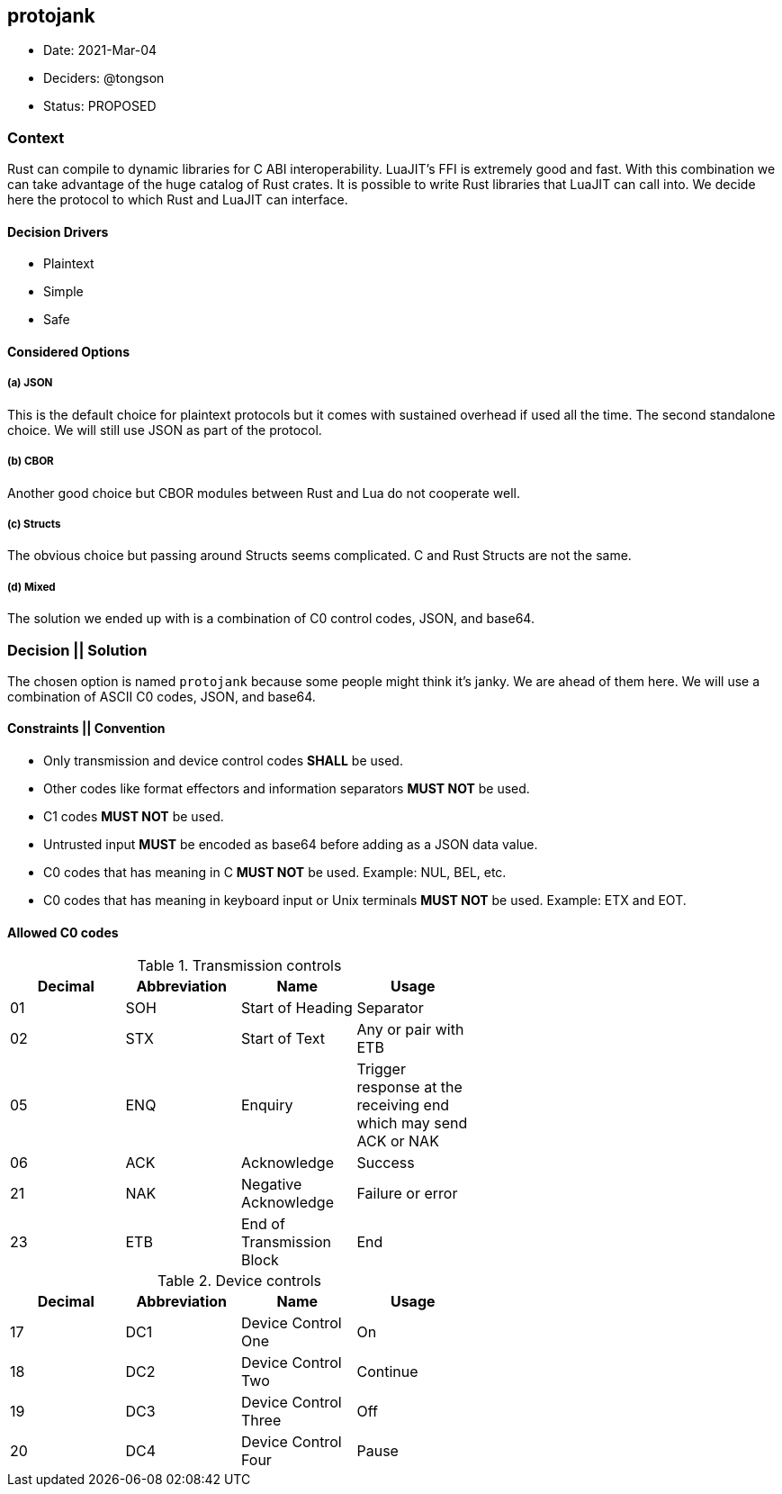 == protojank

* Date: 2021-Mar-04
* Deciders: @tongson
* Status: PROPOSED

=== Context

Rust can compile to dynamic libraries for C ABI interoperability. LuaJIT's FFI is extremely good and fast. With this combination we can take advantage of the huge catalog of Rust crates. It is possible to write Rust libraries that LuaJIT can call into. We decide here the protocol to which Rust and LuaJIT can interface.

==== Decision Drivers

* Plaintext
* Simple
* Safe

==== Considered Options

===== (a) JSON
This is the default choice for plaintext protocols but it comes with sustained overhead if used all the time. The second standalone choice. We will still use JSON as part of the protocol.

===== (b) CBOR
Another good choice but CBOR modules between Rust and Lua do not cooperate well.

===== (c) Structs
The obvious choice but passing around Structs seems complicated. C and Rust Structs are not the same.

===== (d) Mixed
The solution we ended up with is a combination of C0 control codes, JSON, and base64.


=== Decision || Solution

The chosen option is named `protojank` because some people might think it's janky. We are ahead of them here. We will use a combination of ASCII C0 codes, JSON, and base64.

==== Constraints || Convention

* Only transmission and device control codes *SHALL* be used.
* Other codes like format effectors and information separators *MUST NOT* be used.
* C1 codes *MUST NOT* be used.
* Untrusted input *MUST* be encoded as base64 before adding as a JSON data value.
* C0 codes that has meaning in C *MUST NOT* be used. Example: NUL, BEL, etc.
* C0 codes that has meaning in keyboard input or Unix terminals *MUST NOT* be used. Example: ETX and EOT.

==== Allowed C0 codes

.Transmission controls
[options="header,footer",width="60%"]
|=======================
|Decimal |Abbreviation |Name |Usage
|01    |SOH     |Start of Heading |Separator
|02    |STX     |Start of Text |Any or pair with ETB
|05    |ENQ     |Enquiry |Trigger response at the receiving end which may send ACK or NAK
|06    |ACK     |Acknowledge |Success
|21    |NAK     |Negative Acknowledge |Failure or error
|23    |ETB     |End of Transmission Block |End
|=======================

.Device controls
[options="header,footer",width="60%"]
|=======================
|Decimal |Abbreviation |Name |Usage
|17    |DC1 |Device Control One |On
|18    |DC2 |Device Control Two |Continue
|19    |DC3 |Device Control Three |Off
|20    |DC4 |Device Control Four |Pause
|=======================

